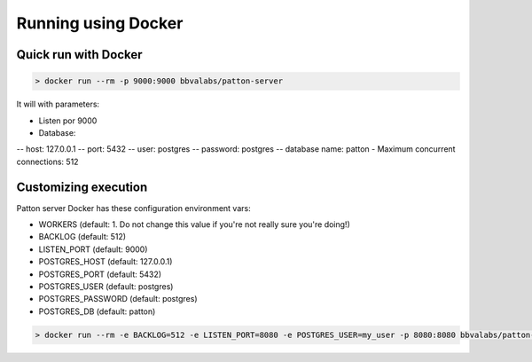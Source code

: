 Running using Docker
====================

Quick run with Docker
---------------------

.. code-block:: bash

    > docker run --rm -p 9000:9000 bbvalabs/patton-server

It will with parameters:

- Listen por 9000
- Database:
-- host: 127.0.0.1
-- port: 5432
-- user: postgres
-- password: postgres
-- database name: patton
- Maximum concurrent connections: 512


Customizing execution
---------------------

Patton server Docker has these configuration environment vars:

- WORKERS (default: 1. Do not change this value if you're not really sure you're doing!)
- BACKLOG (default: 512)
- LISTEN_PORT (default: 9000)
- POSTGRES_HOST (default: 127.0.0.1)
- POSTGRES_PORT (default: 5432)
- POSTGRES_USER (default: postgres)
- POSTGRES_PASSWORD (default: postgres)
- POSTGRES_DB (default: patton)


.. code-block::

    > docker run --rm -e BACKLOG=512 -e LISTEN_PORT=8080 -e POSTGRES_USER=my_user -p 8080:8080 bbvalabs/patton-server
